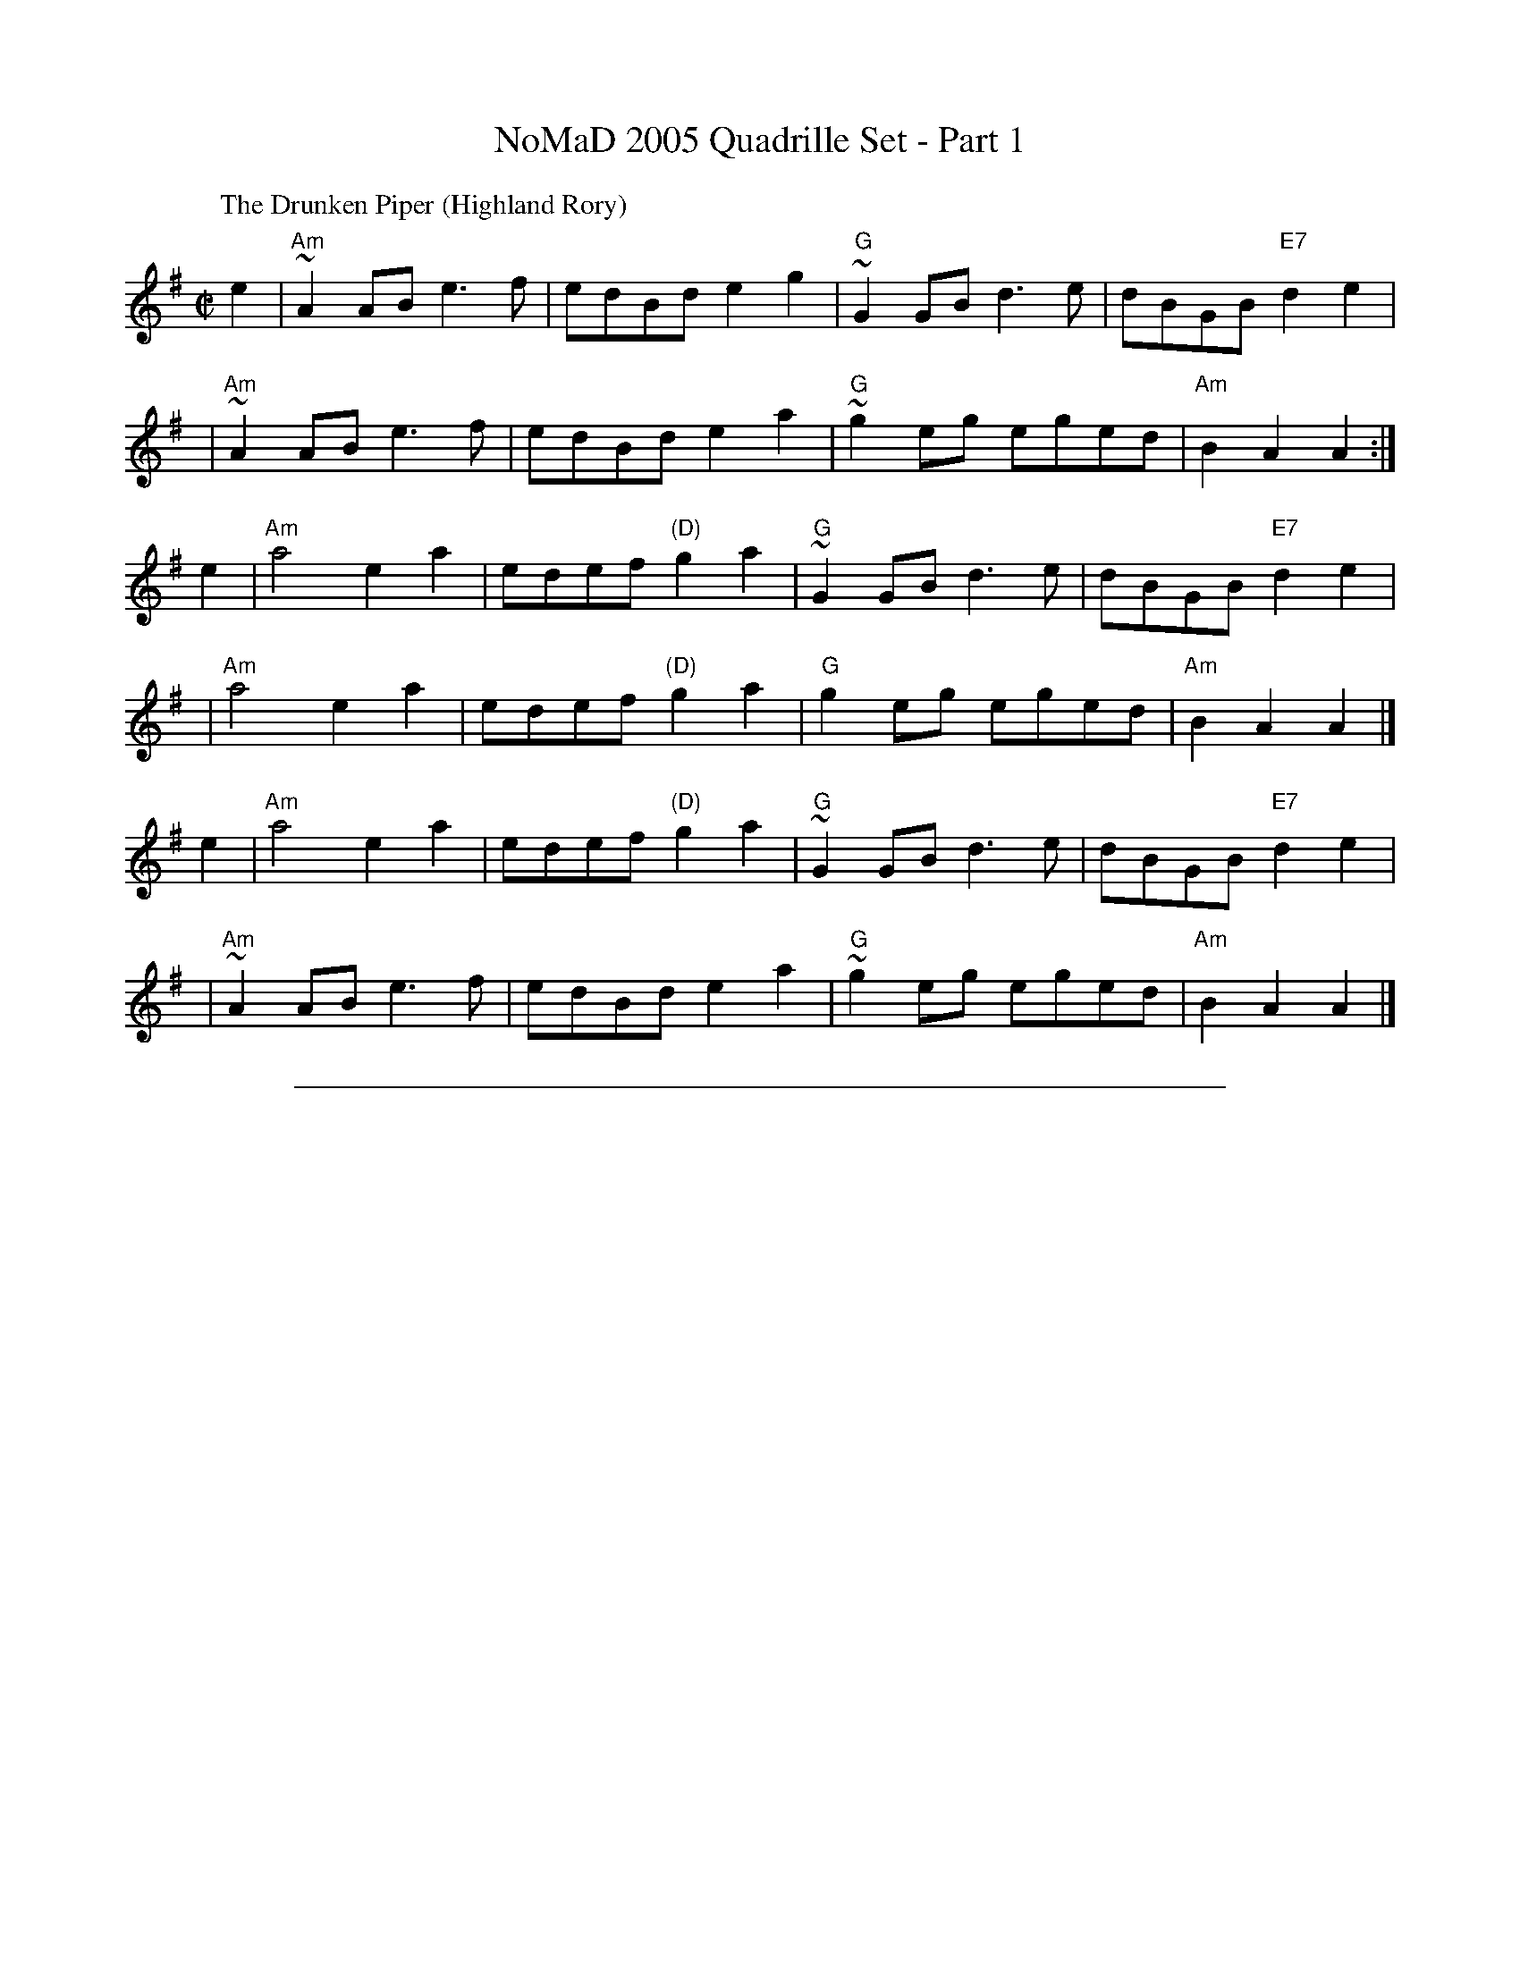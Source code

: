 X: 1
T: NoMaD 2005 Quadrille Set - Part 1
K:
%
P: The Drunken Piper (Highland Rory)
B: Scots Guards
M: C|
L: 1/8
K: ADor
e2 | "Am"~A2AB e3f  | edBd      e2g2 | "G"~G2GB d3e  |     dBGB "E7"d2e2 |
y3 | "Am"~A2AB e3f  | edBd      e2a2 | "G"~g2eg eged | "Am"B2A2     A2  :|
e2 | "Am"a4    e2a2 | edef "(D)"g2a2 | "G"~G2GB d3e  |     dBGB "E7"d2e2 |
y2 | "Am"a4    e2a2 | edef "(D)"g2a2 | "G" g2eg eged | "Am"B2A2     A2  |]
e2 | "Am"a4    e2a2 | edef "(D)"g2a2 | "G"~G2GB d3e  |     dBGB "E7"d2e2 |
y2 | "Am"~A2AB e3f  | edBd      e2a2 | "G"~g2eg eged | "Am"B2A2     A2  |]

%%sep 10 10 500

X: 2
T: NoMaD 2005 Quadrille Set - Part 2
P: 4x(AABCD)
K:
%
P: Lord Huntley's Cave
C: J.S.Skinner
M: C|
L: 1/8
K: D
"A"|: de | "D"f2A2 gfed | f2A2 d2cd |1,3 "A7"e2A2 agfe | "D"dcdf "A7"eA :|2,4 ea"A7"ca Aaca | "D"d6 :|
"B"|: fg | "D"a3f  d2a2 | fAa2 d2cd |1   "A7"e2A2 agfe | "D"dcdf "A7"eA :|2   ea"A7"ca Aaca | "D"d6 |]
%
P: The Flowers of Edinburgh
O: Trad
M: C|
L: 1/8
K: G
"C"[|]\
GE \
| "G"D2DE G2GA | BGBd cBAG | "D7"FGFE DEFG | AFdF E2GE |
| "G"D2DE G2GA | "G"BGBd "C"efge | "G"dcBA "D7"GFGA | "G"B2G2 G2 "D"|]
d2 \
| "G"g2gd gbag | "D7"f2fd fagf | "Em"~e2ef gfed | B2e2 "(C)"e2ge |
| "G"dBGB d2d2 | "C"edef g2fe | "G"dcBA "D7"GFGA | "G"B2G2 G2 |]

X: 3
T: NoMaD 2005 Quadrille Set - Part 3
P: 4x(ABB CDCD)
K:
%
P: Balquidder Lasses
C:Traditional
M:4/4
L:1/8
K:Edor
BA "A"\
| "Em"G2FG  EFGA | B2B2e4 \
| "D"d2A2 ABAF | DEFG A2 BA \
| "Em"G2FG EFGA | B2B2e4 |
| "D"d2A2 "(B7)"BAGF | "Em"E6 |] \
B2 "B1"\
| "Em"e2ef e2B2 | efgf e2 Bc \
| "D"d2 de dAFA | DEFG A2B2 |
| "Em"e2ef e2B2 | efgf e2 Bc \
| "D"d2A2 "(B7)"BAGF | "Em"E6 |] \
B2 "B2"\
| "Em"e2ef e2B2 | efgf e2 Bc |
| "D"d2 de dAFA | DEFG A2BA \
| "Em"G2FG EFGA | B2B2 e4 \
| "D"d2A2 "(B7)"BAGF | "Em"E6 |]
%
P: Father Kelley's Reel (The Rossmore Jetty)
O: Ireland
M: C|
L: 1/8
K: G
GA "C"\
| "G"B2GB "C"AGEG | "D7"DGGF "G"GABd | "Am"c2AB cBAG | "D7"FGAG FDDA |
| "G"B2GB "C"AGEG | "D7"DGGF "G"GABd | "C"cdef "(G)"gedc | "D7"BGAF "G"G2 |]
Bc "D"\
| "G"d2Bd gdBd | d2Bd gdBd | "C(Am)"e2ce agfe | "D7"defg agfe |
| "G"d2Bd gdBd | d2Bd gdBd | "Am"cBAc "G"BAGB | "D7"AGFA "G"G2 :|

